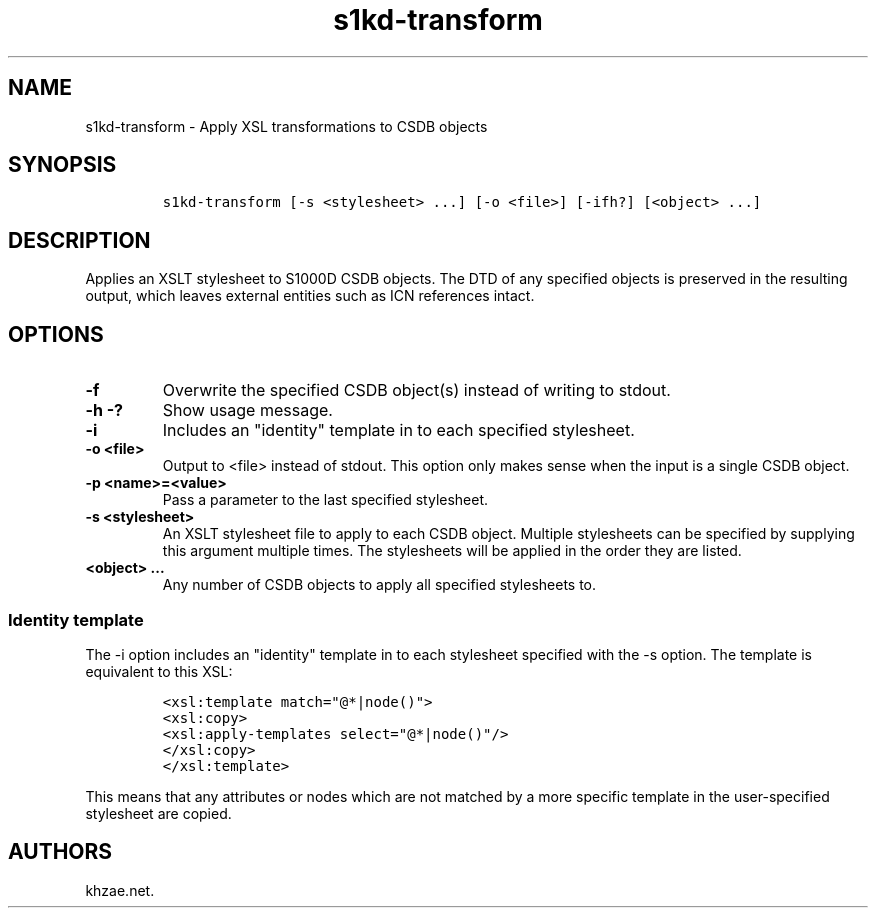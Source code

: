 .\" Automatically generated by Pandoc 1.19.2.1
.\"
.TH "s1kd\-transform" "1" "2018\-05\-23" "" "s1kd\-tools"
.hy
.SH NAME
.PP
s1kd\-transform \- Apply XSL transformations to CSDB objects
.SH SYNOPSIS
.IP
.nf
\f[C]
s1kd\-transform\ [\-s\ <stylesheet>\ ...]\ [\-o\ <file>]\ [\-ifh?]\ [<object>\ ...]
\f[]
.fi
.SH DESCRIPTION
.PP
Applies an XSLT stylesheet to S1000D CSDB objects.
The DTD of any specified objects is preserved in the resulting output,
which leaves external entities such as ICN references intact.
.SH OPTIONS
.TP
.B \-f
Overwrite the specified CSDB object(s) instead of writing to stdout.
.RS
.RE
.TP
.B \-h \-?
Show usage message.
.RS
.RE
.TP
.B \-i
Includes an "identity" template in to each specified stylesheet.
.RS
.RE
.TP
.B \-o <file>
Output to <file> instead of stdout.
This option only makes sense when the input is a single CSDB object.
.RS
.RE
.TP
.B \-p <name>=<value>
Pass a parameter to the last specified stylesheet.
.RS
.RE
.TP
.B \-s <stylesheet>
An XSLT stylesheet file to apply to each CSDB object.
Multiple stylesheets can be specified by supplying this argument
multiple times.
The stylesheets will be applied in the order they are listed.
.RS
.RE
.TP
.B <object> ...
Any number of CSDB objects to apply all specified stylesheets to.
.RS
.RE
.SS Identity template
.PP
The \-i option includes an "identity" template in to each stylesheet
specified with the \-s option.
The template is equivalent to this XSL:
.IP
.nf
\f[C]
<xsl:template\ match="\@*|node()">
<xsl:copy>
<xsl:apply\-templates\ select="\@*|node()"/>
</xsl:copy>
</xsl:template>
\f[]
.fi
.PP
This means that any attributes or nodes which are not matched by a more
specific template in the user\-specified stylesheet are copied.
.SH AUTHORS
khzae.net.
